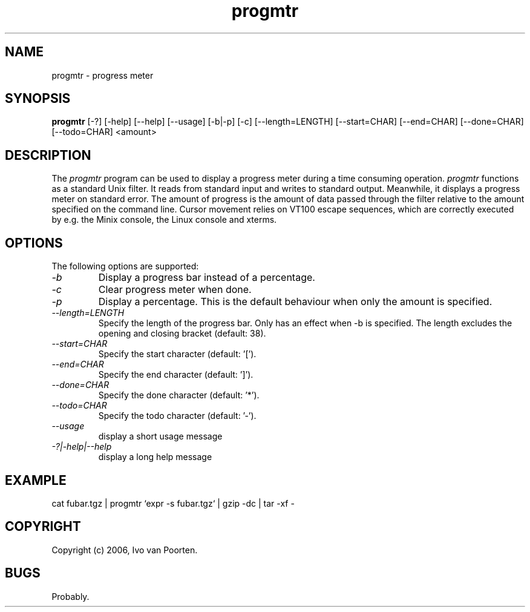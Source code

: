.\" 
.\" progmtr manual page.
.\" Copyright (c) 2006, Ivo van Poorten
.\"
.TH progmtr 1
.SH NAME
progmtr \- progress meter
.SH SYNOPSIS
.PP
.B progmtr
[\-?] [\-help] [\-\-help] [\-\-usage] [\-b|\-p] [\-c] [\-\-length=LENGTH]
[\-\-start=CHAR] [\-\-end=CHAR] [\-\-done=CHAR] [\-\-todo=CHAR] <amount>
.SH DESCRIPTION
The \fIprogmtr\fP program can be used to display a progress meter during
a time consuming operation.
\fIprogmtr\fP functions as a standard Unix filter.
It reads from standard input and writes to standard output.
Meanwhile, it displays a progress meter on standard error.
The amount of progress is the amount of data passed through the filter
relative to the amount specified on the command line.
Cursor movement relies on VT100 escape sequences, which are correctly
executed by e.g. the Minix console, the Linux console and xterms.

.SH OPTIONS
The following options are supported:

.TP
.I "-b"
Display a progress bar instead of a percentage.

.TP
.I "-c"
Clear progress meter when done.

.TP
.I "-p"
Display a percentage.
This is the default behaviour when only the amount is specified.

.TP
.I "--length=LENGTH"
Specify the length of the progress bar.
Only has an effect when -b is specified.
The length excludes the opening and closing bracket
(default: 38).

.TP
.I "--start=CHAR"
Specify the start character (default: '[').

.TP
.I "--end=CHAR"
Specify the end character (default: ']').

.TP
.I "--done=CHAR"
Specify the done character (default: '*').

.TP
.I "--todo=CHAR"
Specify the todo character (default: '-').

.TP
.I "--usage"
display a short usage message

.TP
.I "-?|-help|--help"
display a long help message

.SH EXAMPLE
.nf
cat fubar.tgz | progmtr `expr -s fubar.tgz` | gzip -dc | tar -xf -
.fi
.PP

.SH COPYRIGHT
Copyright (c) 2006, Ivo van Poorten.

.SH BUGS

Probably.

